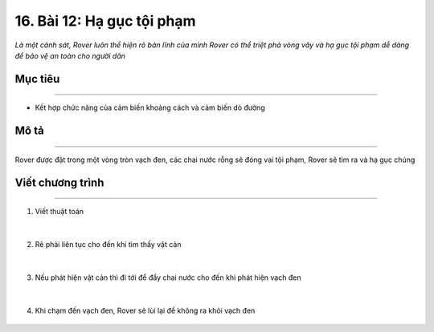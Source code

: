 16. Bài 12: Hạ gục tội phạm 
====================================

*Là một cảnh sát, Rover luôn thể hiện rõ bản lĩnh của mình Rover có thể triệt phá vòng vây và hạ gục tội phạm dễ dàng để bảo vệ an toàn cho người dân*


Mục tiêu
--------------
------------------

- Kết hợp chức năng của cảm biến khoảng cách và cảm biến dò đường


Mô tả
--------
------------

Rover được đặt trong một vòng tròn vạch đen, các chai nước rỗng sẽ đóng vai tội phạm, Rover sẽ tìm ra và hạ gục chúng

    .. image:: images/bai_12.1.png
        :width: 800px
        :align: center    


Viết chương trình
---------------
----------------------

1. Viết thuật toán

    .. image:: images/bai_12.2.png
        :width: 800px
        :align: center   
|
2. Rẽ phải liên tục cho đến khi tìm thấy vật cản

    .. image:: images/bai_12.3.png
        :width: 900px
        :align: center   
|
3. Nếu phát hiện vật cản thì đi tới để đẩy chai nước cho đến khi phát hiện vạch đen

    .. image:: images/bai_12.4.png
        :width: 900px
        :align: center   
|
4. Khi chạm đến vạch đen, Rover sẽ lùi lại để không ra khỏi vạch đen

    .. image:: images/bai_12.5.png
        :width: 900px
        :align: center 
